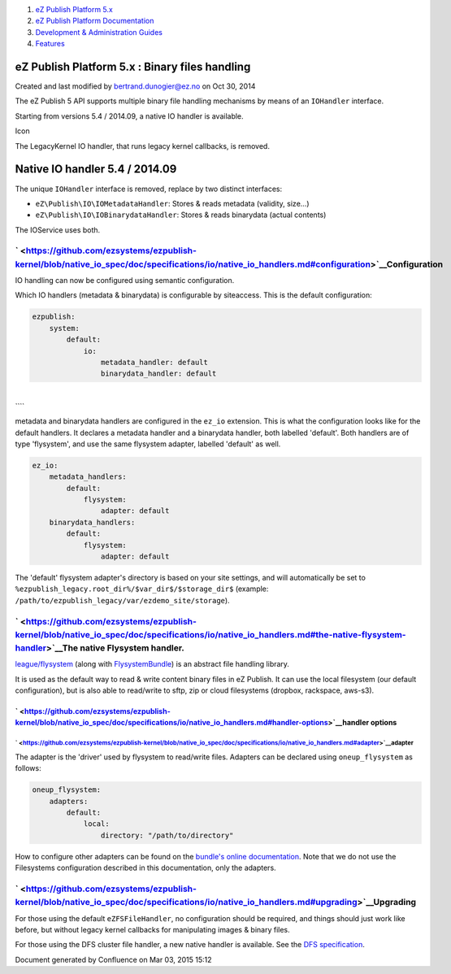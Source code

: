 #. `eZ Publish Platform 5.x <index.html>`__
#. `eZ Publish Platform
   Documentation <eZ-Publish-Platform-Documentation_1114149.html>`__
#. `Development & Administration Guides <6291674.html>`__
#. `Features <Features_12781009.html>`__

eZ Publish Platform 5.x : Binary files handling
===============================================

Created and last modified by bertrand.dunogier@ez.no on Oct 30, 2014

The eZ Publish 5 API supports multiple binary file handling mechanisms
by means of an \ ``IOHandler`` interface.

Starting from versions 5.4 / 2014.09, a native IO handler is available.

Icon

The LegacyKernel IO handler, that runs legacy kernel callbacks, is
removed.

Native IO handler 5.4 / 2014.09
===============================

 

The unique ``IOHandler`` interface is removed, replace by two distinct
interfaces:

-  ``eZ\Publish\IO\IOMetadataHandler``: Stores & reads metadata
   (validity, size...)
-  ``eZ\Publish\IO\IOBinarydataHandler``: Stores & reads binarydata
   (actual contents)

The IOService uses both.

` <https://github.com/ezsystems/ezpublish-kernel/blob/native_io_spec/doc/specifications/io/native_io_handlers.md#configuration>`__\ Configuration
-------------------------------------------------------------------------------------------------------------------------------------------------

IO handling can now be configured using semantic configuration.

Which IO handlers (metadata & binarydata) is configurable by siteaccess.
This is the default configuration:

.. code:: theme:

    ezpublish:
        system:
            default:
                io:
                    metadata_handler: default
                    binarydata_handler: default

| 
| ````

metadata and binarydata handlers are configured in the ``ez_io``
extension. This is what the configuration looks like for the default
handlers. It declares a metadata handler and a binarydata handler, both
labelled 'default'. Both handlers are of type 'flysystem', and use the
same flysystem adapter, labelled 'default' as well.

.. code:: theme:

    ez_io:
        metadata_handlers:
            default:
                flysystem:
                    adapter: default
        binarydata_handlers:
            default:
                flysystem:
                    adapter: default

 

The 'default' flysystem adapter's directory is based on your site
settings, and will automatically be set to
``%ezpublish_legacy.root_dir%/$var_dir$/$storage_dir$`` (example:
``/path/to/ezpublish_legacy/var/ezdemo_site/storage``).

` <https://github.com/ezsystems/ezpublish-kernel/blob/native_io_spec/doc/specifications/io/native_io_handlers.md#the-native-flysystem-handler>`__\ The native Flysystem handler.
--------------------------------------------------------------------------------------------------------------------------------------------------------------------------------

`league/flysystem <https://github.com/ezsystems/ezpublish-kernel/blob/native_io_spec/doc/specifications/io/flysystem.thephpleague.com>`__
(along with
`FlysystemBundle <https://github.com/1up-lab/OneupFlysystemBundle/>`__)
is an abstract file handling library.

It is used as the default way to read & write content binary files in eZ
Publish. It can use the local filesystem (our default configuration),
but is also able to read/write to sftp, zip or cloud filesystems
(dropbox, rackspace, aws-s3).

` <https://github.com/ezsystems/ezpublish-kernel/blob/native_io_spec/doc/specifications/io/native_io_handlers.md#handler-options>`__\ handler options
~~~~~~~~~~~~~~~~~~~~~~~~~~~~~~~~~~~~~~~~~~~~~~~~~~~~~~~~~~~~~~~~~~~~~~~~~~~~~~~~~~~~~~~~~~~~~~~~~~~~~~~~~~~~~~~~~~~~~~~~~~~~~~~~~~~~~~~~~~~~~~~~~~~~~

` <https://github.com/ezsystems/ezpublish-kernel/blob/native_io_spec/doc/specifications/io/native_io_handlers.md#adapter>`__\ adapter
^^^^^^^^^^^^^^^^^^^^^^^^^^^^^^^^^^^^^^^^^^^^^^^^^^^^^^^^^^^^^^^^^^^^^^^^^^^^^^^^^^^^^^^^^^^^^^^^^^^^^^^^^^^^^^^^^^^^^^^^^^^^^^^^^^^^^

The adapter is the 'driver' used by flysystem to read/write files.
Adapters can be declared using ``oneup_flysystem`` as follows:

.. code:: theme:

    oneup_flysystem:
        adapters:
            default:
                local:
                    directory: "/path/to/directory"

 

How to configure other adapters can be found on the `bundle's online
documentation <https://github.com/1up-lab/OneupFlysystemBundle/blob/master/Resources/doc/index.md#step3-configure-your-filesystems>`__.
Note that we do not use the Filesystems configuration described in this
documentation, only the adapters.

` <https://github.com/ezsystems/ezpublish-kernel/blob/native_io_spec/doc/specifications/io/native_io_handlers.md#upgrading>`__\ Upgrading
-----------------------------------------------------------------------------------------------------------------------------------------

For those using the default ``eZFSFileHandler``, no configuration should
be required, and things should just work like before, but without legacy
kernel callbacks for manipulating images & binary files.

For those using the DFS cluster file handler, a new native handler is
available. See the `DFS
specification <https://github.com/ezsystems/ezpublish-kernel/blob/native_io_spec/doc/specifications/io/doc/specifications/io/legacy_dfs_cluster.md>`__.

 

Document generated by Confluence on Mar 03, 2015 15:12
